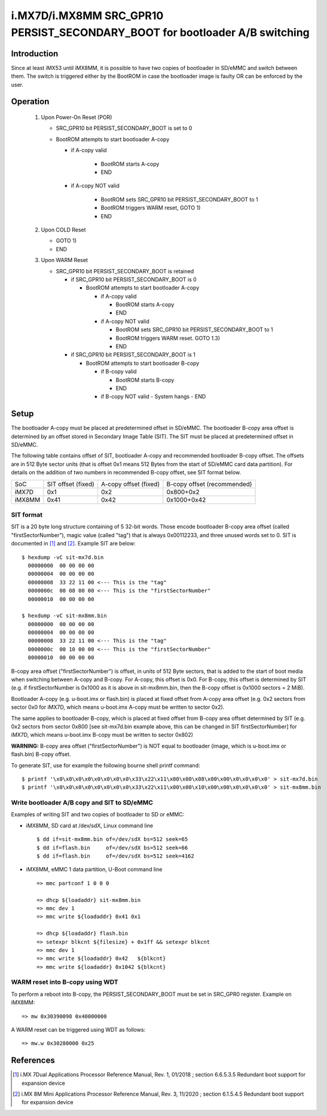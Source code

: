 i.MX7D/i.MX8MM SRC_GPR10 PERSIST_SECONDARY_BOOT for bootloader A/B switching
============================================================================

Introduction
------------
Since at least iMX53 until iMX8MM, it is possible to have two copies of
bootloader in SD/eMMC and switch between them. The switch is triggered
either by the BootROM in case the bootloader image is faulty OR can be
enforced by the user.

Operation
---------
 #. Upon Power-On Reset (POR)

    - SRC_GPR10 bit PERSIST_SECONDARY_BOOT is set to 0
    - BootROM attempts to start bootloader A-copy

      - if A-copy valid

         - BootROM starts A-copy
         - END

      - if A-copy NOT valid

         - BootROM sets SRC_GPR10 bit PERSIST_SECONDARY_BOOT to 1
         - BootROM triggers WARM reset, GOTO 1)
         - END

 #. Upon COLD Reset

    - GOTO 1)
    - END

 #. Upon WARM Reset

    - SRC_GPR10 bit PERSIST_SECONDARY_BOOT is retained

      - if SRC_GPR10 bit PERSIST_SECONDARY_BOOT is 0

        - BootROM attempts to start bootloader A-copy

          - if A-copy valid

            - BootROM starts A-copy
            - END

          - if A-copy NOT valid

            - BootROM sets SRC_GPR10 bit PERSIST_SECONDARY_BOOT to 1
            - BootROM triggers WARM reset. GOTO 1.3)
            - END

      - if SRC_GPR10 bit PERSIST_SECONDARY_BOOT is 1

        - BootROM attempts to start bootloader B-copy

          - if B-copy valid

            - BootROM starts B-copy
            - END

          - if B-copy NOT valid
            - System hangs
            - END

Setup
-----
The bootloader A-copy must be placed at predetermined offset in SD/eMMC. The
bootloader B-copy area offset is determined by an offset stored in Secondary
Image Table (SIT). The SIT must be placed at predetermined offset in SD/eMMC.

The following table contains offset of SIT, bootloader A-copy and recommended
bootloader B-copy offset. The offsets are in 512 Byte sector units (that is
offset 0x1 means 512 Bytes from the start of SD/eMMC card data partition).
For details on the addition of two numbers in recommended B-copy offset, see
SIT format below.

+----------+--------------------+-----------------------+-----------------------------+
|   SoC    | SIT offset (fixed) | A-copy offset (fixed) | B-copy offset (recommended) |
+----------+--------------------+-----------------------+-----------------------------+
| iMX7D    |         0x1        |          0x2          |          0x800+0x2          |
+----------+--------------------+-----------------------+-----------------------------+
| iMX8MM   |        0x41        |         0x42          |         0x1000+0x42         |
+----------+--------------------+-----------------------+-----------------------------+

SIT format
~~~~~~~~~~
SIT is a 20 byte long structure containing of 5 32-bit words. Those encode
bootloader B-copy area offset (called "firstSectorNumber"), magic value
(called "tag") that is always 0x00112233, and three unused words set to 0.
SIT is documented in [1]_ and [2]_. Example SIT are below::

  $ hexdump -vC sit-mx7d.bin
    00000000  00 00 00 00
    00000004  00 00 00 00
    00000008  33 22 11 00 <--- This is the "tag"
    0000000c  00 08 00 00 <--- This is the "firstSectorNumber"
    00000010  00 00 00 00

  $ hexdump -vC sit-mx8mm.bin
    00000000  00 00 00 00
    00000004  00 00 00 00
    00000008  33 22 11 00 <--- This is the "tag"
    0000000c  00 10 00 00 <--- This is the "firstSectorNumber"
    00000010  00 00 00 00

B-copy area offset ("firstSectorNumber") is offset, in units of 512 Byte
sectors, that is added to the start of boot media when switching between
A-copy and B-copy. For A-copy, this offset is 0x0. For B-copy, this offset
is determined by SIT (e.g. if firstSectorNumber is 0x1000 as it is above
in sit-mx8mm.bin, then the B-copy offset is 0x1000 sectors = 2 MiB).

Bootloader A-copy (e.g. u-boot.imx or flash.bin) is placed at fixed offset
from A-copy area offset (e.g. 0x2 sectors from sector 0x0 for iMX7D, which
means u-boot.imx A-copy must be written to sector 0x2).

The same applies to bootloader B-copy, which is placed at fixed offset from
B-copy area offset determined by SIT (e.g. 0x2 sectors from sector 0x800 [see
sit-mx7d.bin example above, this can be changed in SIT firstSectorNumber] for
iMX7D, which means u-boot.imx B-copy must be written to sector 0x802)

**WARNING:**
B-copy area offset ("firstSectorNumber") is NOT equal to bootloader
(image, which is u-boot.imx or flash.bin) B-copy offset.

To generate SIT, use for example the following bourne shell printf command::

$ printf '\x0\x0\x0\x0\x0\x0\x0\x0\x33\x22\x11\x00\x00\x08\x00\x00\x0\x0\x0\x0' > sit-mx7d.bin
$ printf '\x0\x0\x0\x0\x0\x0\x0\x0\x33\x22\x11\x00\x00\x10\x00\x00\x0\x0\x0\x0' > sit-mx8mm.bin

Write bootloader A/B copy and SIT to SD/eMMC
~~~~~~~~~~~~~~~~~~~~~~~~~~~~~~~~~~~~~~~~~~~~

Examples of writing SIT and two copies of bootloader to SD or eMMC:

- iMX8MM, SD card at /dev/sdX, Linux command line
  ::

    $ dd if=sit-mx8mm.bin of=/dev/sdX bs=512 seek=65
    $ dd if=flash.bin     of=/dev/sdX bs=512 seek=66
    $ dd if=flash.bin     of=/dev/sdX bs=512 seek=4162

- iMX8MM, eMMC 1 data partition, U-Boot command line
  ::

    => mmc partconf 1 0 0 0

    => dhcp ${loadaddr} sit-mx8mm.bin
    => mmc dev 1
    => mmc write ${loadaddr} 0x41 0x1

    => dhcp ${loadaddr} flash.bin
    => setexpr blkcnt ${filesize} + 0x1ff && setexpr blkcnt
    => mmc dev 1
    => mmc write ${loadaddr} 0x42   ${blkcnt}
    => mmc write ${loadaddr} 0x1042 ${blkcnt}

WARM reset into B-copy using WDT
~~~~~~~~~~~~~~~~~~~~~~~~~~~~~~~~

To perform a reboot into B-copy, the PERSIST_SECONDARY_BOOT must be set
in SRC_GPR0 register. Example on iMX8MM::

  => mw 0x30390098 0x40000000

A WARM reset can be triggered using WDT as follows::

  => mw.w 0x30280000 0x25

References
----------

.. [1] i.MX 7Dual Applications Processor Reference Manual, Rev. 1, 01/2018 ; section 6.6.5.3.5 Redundant boot support for expansion device
.. [2] i.MX 8M Mini Applications Processor Reference Manual, Rev. 3, 11/2020 ; section 6.1.5.4.5 Redundant boot support for expansion device
